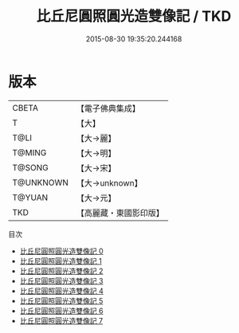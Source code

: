 #+TITLE: 比丘尼圓照圓光造雙像記 / TKD

#+DATE: 2015-08-30 19:35:20.244168
* 版本
 |     CBETA|【電子佛典集成】|
 |         T|【大】     |
 |      T@LI|【大→麗】   |
 |    T@MING|【大→明】   |
 |    T@SONG|【大→宋】   |
 | T@UNKNOWN|【大→unknown】|
 |    T@YUAN|【大→元】   |
 |       TKD|【高麗藏・東國影印版】|
目次
 - [[file:KR6b0050_000.txt][比丘尼圓照圓光造雙像記 0]]
 - [[file:KR6b0050_001.txt][比丘尼圓照圓光造雙像記 1]]
 - [[file:KR6b0050_002.txt][比丘尼圓照圓光造雙像記 2]]
 - [[file:KR6b0050_003.txt][比丘尼圓照圓光造雙像記 3]]
 - [[file:KR6b0050_004.txt][比丘尼圓照圓光造雙像記 4]]
 - [[file:KR6b0050_005.txt][比丘尼圓照圓光造雙像記 5]]
 - [[file:KR6b0050_006.txt][比丘尼圓照圓光造雙像記 6]]
 - [[file:KR6b0050_007.txt][比丘尼圓照圓光造雙像記 7]]
